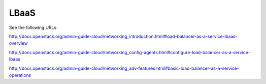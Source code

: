 =====
LBaaS
=====

See the following URLs:

http://docs.openstack.org/admin-guide-cloud/networking_introduction.html#load-balancer-as-a-service-lbaas-overview

http://docs.openstack.org/admin-guide-cloud/networking_config-agents.html#configure-load-balancer-as-a-service-lbaas

http://docs.openstack.org/admin-guide-cloud/networking_adv-features.html#basic-load-balancer-as-a-service-operations
